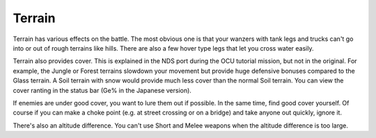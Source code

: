 .. _front_mission_mechanics_terrain:

Terrain
===============================

Terrain has various effects on the battle. The most obvious one is that your wanzers with tank legs and trucks can't go into or out of rough terrains like hills. There are also a few hover type legs that let you cross water easily. 

Terrain also provides cover. This is explained in the NDS port during the OCU tutorial mission, but not in the original. For example, the Jungle or Forest terrains slowdown your movement but provide huge defensive bonuses compared to the Glass terrain. A Soil terrain with snow would provide much less cover than the normal Soil terrain. You can view the cover ranting in the status bar (Ge% in the Japanese version).

If enemies are under good cover, you want to lure them out if possible. In the same time, find good cover yourself. Of course if you can make a choke point (e.g. at street crossing or on a bridge) and take anyone out quickly, ignore it. 

There's also an altitude difference. You can't use Short and Melee weapons when the altitude difference is too large. 